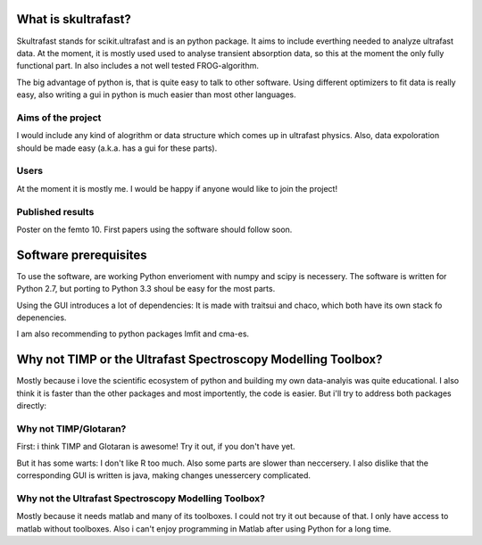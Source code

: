 What is skultrafast?
====================

Skultrafast stands for scikit.ultrafast and is an
python package. It aims to include everthing 
needed to analyze ultrafast data. At the moment,
it is mostly used used to analyse transient absorption
data, so this at the moment the only fully functional
part. In also includes a not well tested FROG-algorithm.

The big advantage of python is, that is quite easy 
to talk to other software. Using different optimizers
to fit data is really easy, also writing a gui in python
is much easier than most other languages.

Aims of the project
-------------------
I would include any kind of alogrithm or data structure which
comes up in ultrafast physics. Also, data expoloration
should be made easy (a.k.a. has a gui for these parts).

Users
-----
At the moment it is mostly me. I would be happy
if anyone would like to join the project! 

Published results
-----------------
Poster on the femto 10.
First papers using the software should follow soon.


Software prerequisites
=======================
To use the software, are working Python enverioment 
with numpy and scipy is necessery. The software
is written for Python 2.7, but porting to Python 3.3 
shoul be easy for the most parts.

Using the GUI introduces a lot of dependencies: It is made
with traitsui and chaco, which both have its own stack fo
depenencies. 

I am also recommending to python packages lmfit and cma-es.


Why not TIMP or the Ultrafast Spectroscopy Modelling Toolbox?
=============================================================

Mostly because i love the scientific ecosystem of python
and building my own data-analyis was quite educational.
I also think it is faster than the other packages and
most importently, the code is easier.
But i'll try to address both packages directly:

Why not TIMP/Glotaran?
----------------------
First: i think TIMP and Glotaran is awesome! 
Try it out, if you don't have yet.

But it has some warts:
I don't like R too much. Also some parts are slower
than neccersery. I also dislike that the corresponding
GUI is written is java, making changes unessercery 
complicated. 

Why not the Ultrafast Spectroscopy Modelling Toolbox?
-----------------------------------------------------
Mostly because it needs matlab and many of its toolboxes.
I could not try it out because of that. I only 
have access to matlab without toolboxes. Also i can't enjoy 
programming in Matlab after using Python for a long time.


